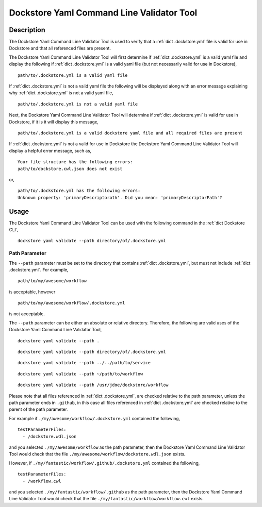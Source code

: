 Dockstore Yaml Command Line Validator Tool
==========================================

Description
-----------------

The Dockstore Yaml Command Line Validator Tool is used to verify that a :ref:`dict .dockstore.yml`
file is valid for use in Dockstore and that all referenced files are present.

The Dockstore Yaml Command Line Validator Tool will first determine if :ref:`dict .dockstore.yml`
is a valid yaml file and display the following if :ref:`dict .dockstore.yml` is a valid yaml file
(but not necessarily valid for use in Dockstore),

::

  path/to/.dockstore.yml is a valid yaml file


If :ref:`dict .dockstore.yml` is not a valid yaml file the following
will be displayed along with an error message explaining why :ref:`dict .dockstore.yml` is not a valid yaml file,

::

  path/to/.dockstore.yml is not a valid yaml file



Next, the Dockstore Yaml Command Line Validator Tool will determine if :ref:`dict .dockstore.yml`
is valid for use in Dockstore, if it is it will display this message,

::

  path/to/.dockstore.yml is a valid dockstore yaml file and all required files are present
  
If :ref:`dict .dockstore.yml` is not a valid for use in Dockstore
the Dockstore Yaml Command Line Validator Tool will display a helpful error message, such as,

::

  Your file structure has the following errors:
  path/to/dockstore.cwl.json does not exist

or,

::

  path/to/.dockstore.yml has the following errors:
  Unknown property: 'primaryDescriptorath'. Did you mean: 'primaryDescriptorPath'?

Usage
-----------------

The Dockstore Yaml Command Line Validator Tool can be used with the following command in the :ref:`dict Dockstore CLI`,

::

  dockstore yaml validate --path directory/of/.dockstore.yml

Path Parameter
```````````````

The ``--path`` parameter must be set to the directory that contains :ref:`dict .dockstore.yml`, but must not include :ref:`dict .dockstore.yml`.
For example,

::

  path/to/my/awesome/workflow

is acceptable, however

::

  path/to/my/awesome/workflow/.dockstore.yml

is not acceptable.

The ``--path`` parameter can be either an absolute or relative directory. Therefore, the following are valid uses of the Dockstore Yaml Command Line Validator Tool,

::

  dockstore yaml validate --path .


::

  dockstore yaml validate --path directory/of/.dockstore.yml

::

  dockstore yaml validate --path ../../path/to/service

::

  dockstore yaml validate --path ~/path/to/workflow

::

  dockstore yaml validate --path /usr/jdoe/dockstore/workflow


Please note that all files referenced in :ref:`dict .dockstore.yml`,
are checked relative to the path parameter, unless the path parameter ends in ``.github``, in this case all files referenced in  :ref:`dict .dockstore.yml`
are checked relative to the parent of the path parameter.

For example if ``./my/awesome/workflow/.dockstore.yml`` contained the following,

::

  testParameterFiles:
    - /dockstore.wdl.json

and you selected ``./my/awesome/workflow`` as the path parameter, then the Dockstore Yaml Command Line Validator Tool would check that the file ``./my/awesome/workflow/dockstore.wdl.json`` exists.

However, if ``./my/fantastic/workflow/.github/.dockstore.yml`` contained the following,

::

  testParameterFiles:
    - /workflow.cwl

and you selected ``./my/fantastic/workflow/.github`` as the path parameter, then the Dockstore Yaml Command Line Validator Tool would check that the file ``./my/fantastic/workflow/workflow.cwl`` exists.

.. discourse::
    :topic_identifier: 5577